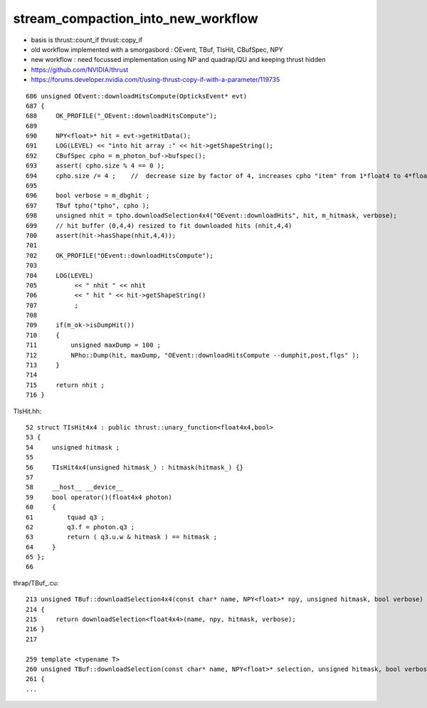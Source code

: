 stream_compaction_into_new_workflow
=======================================

* basis is thrust::count_if thrust::copy_if
* old workflow implemented with a smorgasbord : OEvent, TBuf, TIsHit, CBufSpec, NPY
* new workflow : need focussed implementation using NP and quadrap/QU and keeping thrust hidden 


* https://github.com/NVIDIA/thrust
* https://forums.developer.nvidia.com/t/using-thrust-copy-if-with-a-parameter/119735



::

    686 unsigned OEvent::downloadHitsCompute(OpticksEvent* evt)
    687 {
    688     OK_PROFILE("_OEvent::downloadHitsCompute");
    689 
    690     NPY<float>* hit = evt->getHitData();
    691     LOG(LEVEL) << "into hit array :" << hit->getShapeString();
    692     CBufSpec cpho = m_photon_buf->bufspec();
    693     assert( cpho.size % 4 == 0 );
    694     cpho.size /= 4 ;    //  decrease size by factor of 4, increases cpho "item" from 1*float4 to 4*float4 
    695 
    696     bool verbose = m_dbghit ;
    697     TBuf tpho("tpho", cpho );
    698     unsigned nhit = tpho.downloadSelection4x4("OEvent::downloadHits", hit, m_hitmask, verbose);
    699     // hit buffer (0,4,4) resized to fit downloaded hits (nhit,4,4)
    700     assert(hit->hasShape(nhit,4,4));
    701 
    702     OK_PROFILE("OEvent::downloadHitsCompute");
    703 
    704     LOG(LEVEL)
    705          << " nhit " << nhit
    706          << " hit " << hit->getShapeString()
    707          ;
    708 
    709     if(m_ok->isDumpHit())
    710     {
    711         unsigned maxDump = 100 ;
    712         NPho::Dump(hit, maxDump, "OEvent::downloadHitsCompute --dumphit,post,flgs" );
    713     }
    714 
    715     return nhit ;
    716 }


TIsHit.hh::

     52 struct TIsHit4x4 : public thrust::unary_function<float4x4,bool>
     53 {
     54     unsigned hitmask ;
     55 
     56     TIsHit4x4(unsigned hitmask_) : hitmask(hitmask_) {}
     57 
     58     __host__ __device__
     59     bool operator()(float4x4 photon)
     60     {
     61         tquad q3 ;
     62         q3.f = photon.q3 ;
     63         return ( q3.u.w & hitmask ) == hitmask ;
     64     }
     65 };
     66 



thrap/TBuf_.cu::

    213 unsigned TBuf::downloadSelection4x4(const char* name, NPY<float>* npy, unsigned hitmask, bool verbose) const
    214 {
    215     return downloadSelection<float4x4>(name, npy, hitmask, verbose);
    216 }
    217 

    259 template <typename T>
    260 unsigned TBuf::downloadSelection(const char* name, NPY<float>* selection, unsigned hitmask, bool verbose) const
    261 {
    ...


